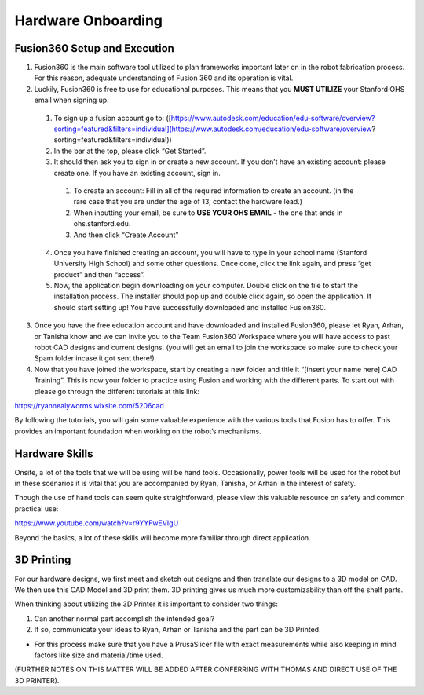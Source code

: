 Hardware Onboarding
=========================
Fusion360 Setup and Execution
________________________________

1. Fusion360 is the main software tool utilized to plan frameworks important later on in the robot fabrication process. For this reason, adequate understanding of Fusion 360 and its operation is vital.

2. Luckily, Fusion360 is free to use for educational purposes. This means that you **MUST UTILIZE** your Stanford OHS email when signing up.

  1. To sign up a fusion account go to: ([https://www.autodesk.com/education/edu-software/overview?sorting=featured&filters=individual](https://www.autodesk.com/education/edu-software/overview?sorting=featured&filters=individual))

  2. In the bar at the top, please click “Get Started”.

  3. It should then ask you to sign in or create a new account. If you don’t have an existing account: please create one. If you have an existing account, sign in.

    1. To create an account: Fill in all of the required information to create an account. (in the rare case that you are under the age of 13, contact the hardware lead.)
    2. When inputting your email, be sure to **USE YOUR OHS EMAIL** - the one that ends in ohs.stanford.edu.
    3. And then click “Create Account”

  4. Once you have finished creating an account, you will have to type in your school name (Stanford University High School) and some other questions. Once done, click the link again, and press “get product” and then “access”.

  5. Now, the application begin downloading on your computer. Double click on the file to start the installation process. The installer should pop up and double click again, so open the application. It should start setting up! You have successfully downloaded and installed Fusion360.

3. Once you have the free education account and have downloaded and installed Fusion360, please let Ryan, Arhan, or Tanisha know and we can invite you to the Team Fusion360 Workspace where you will have access to past robot CAD designs and current designs. (you will get an email to join the workspace so make sure to check your Spam folder incase it got sent there!)

4. Now that you have joined the workspace, start by creating a new folder and title it “[insert your name here] CAD Training”. This is now your folder to practice using Fusion and working with the different parts. To start out with please go through the different tutorials at this link:

https://ryannealyworms.wixsite.com/5206cad

By following the tutorials, you will gain some valuable experience with the various tools that Fusion has to offer.
This provides an important foundation when working on the robot’s mechanisms.

Hardware Skills
________________

Onsite, a lot of the tools that we will be using will be hand tools.
Occasionally, power tools will be used for the robot but in these scenarios it is vital that you are accompanied by Ryan, Tanisha, or Arhan in the interest of safety.

Though the use of hand tools can seem quite straightforward, please view this valuable resource on safety and common practical use:

https://www.youtube.com/watch?v=r9YYFwEVIgU

Beyond the basics, a lot of these skills will become more familiar through direct application.

3D Printing
__________________

For our hardware designs, we first meet and sketch out designs and then translate our designs to a 3D model on CAD. We then use this CAD Model and 3D print them.
3D printing gives us much more customizability than off the shelf parts.

When thinking about utilizing the 3D Printer it is important to consider two things:

1. Can another normal part accomplish the intended goal?

2. If so, communicate your ideas to Ryan, Arhan or Tanisha and the part can be 3D Printed.

- For this process make sure that you have a PrusaSlicer file with exact measurements while also keeping in mind factors like size  and material/time used.

(FURTHER NOTES ON THIS MATTER WILL BE ADDED AFTER CONFERRING WITH THOMAS AND DIRECT USE OF THE 3D PRINTER).
